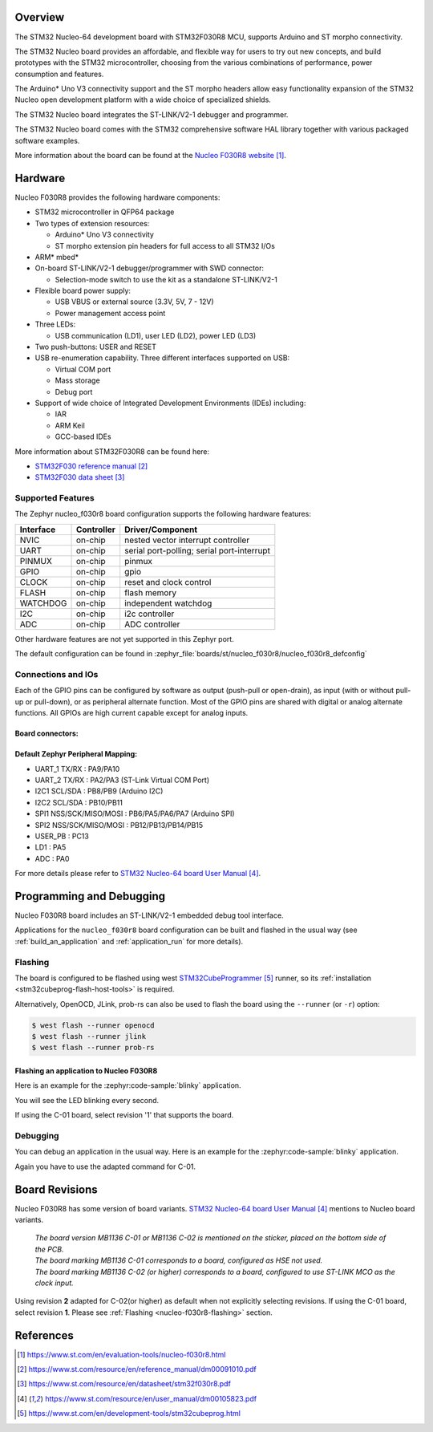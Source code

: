.. zephyr:board:: nucleo_f030r8

Overview
********
The STM32 Nucleo-64 development board with STM32F030R8 MCU, supports Arduino and ST morpho connectivity.

The STM32 Nucleo board provides an affordable, and flexible way for users to try out new concepts,
and build prototypes with the STM32 microcontroller, choosing from the various
combinations of performance, power consumption and features.

The Arduino* Uno V3 connectivity support and the ST morpho headers allow easy functionality
expansion of the STM32 Nucleo open development platform with a wide choice of
specialized shields.

The STM32 Nucleo board integrates the ST-LINK/V2-1 debugger and programmer.

The STM32 Nucleo board comes with the STM32 comprehensive software HAL library together
with various packaged software examples.

More information about the board can be found at the `Nucleo F030R8 website`_.

Hardware
********
Nucleo F030R8 provides the following hardware components:

- STM32 microcontroller in QFP64 package
- Two types of extension resources:

  - Arduino* Uno V3 connectivity
  - ST morpho extension pin headers for full access to all STM32 I/Os

- ARM* mbed*
- On-board ST-LINK/V2-1 debugger/programmer with SWD connector:

  - Selection-mode switch to use the kit as a standalone ST-LINK/V2-1

- Flexible board power supply:

  - USB VBUS or external source (3.3V, 5V, 7 - 12V)
  - Power management access point

- Three LEDs:

  - USB communication (LD1), user LED (LD2), power LED (LD3)

- Two push-buttons: USER and RESET
- USB re-enumeration capability. Three different interfaces supported on USB:

  - Virtual COM port
  - Mass storage
  - Debug port

- Support of wide choice of Integrated Development Environments (IDEs) including:

  - IAR
  - ARM Keil
  - GCC-based IDEs

More information about STM32F030R8 can be found here:

- `STM32F030 reference manual`_
- `STM32F030 data sheet`_

Supported Features
==================

The Zephyr nucleo_f030r8 board configuration supports the following hardware features:

+-----------+------------+-------------------------------------+
| Interface | Controller | Driver/Component                    |
+===========+============+=====================================+
| NVIC      | on-chip    | nested vector interrupt controller  |
+-----------+------------+-------------------------------------+
| UART      | on-chip    | serial port-polling;                |
|           |            | serial port-interrupt               |
+-----------+------------+-------------------------------------+
| PINMUX    | on-chip    | pinmux                              |
+-----------+------------+-------------------------------------+
| GPIO      | on-chip    | gpio                                |
+-----------+------------+-------------------------------------+
| CLOCK     | on-chip    | reset and clock control             |
+-----------+------------+-------------------------------------+
| FLASH     | on-chip    | flash memory                        |
+-----------+------------+-------------------------------------+
| WATCHDOG  | on-chip    | independent watchdog                |
+-----------+------------+-------------------------------------+
| I2C       | on-chip    | i2c controller                      |
+-----------+------------+-------------------------------------+
| ADC       | on-chip    | ADC controller                      |
+-----------+------------+-------------------------------------+

Other hardware features are not yet supported in this Zephyr port.

The default configuration can be found in
:zephyr_file:`boards/st/nucleo_f030r8/nucleo_f030r8_defconfig`

Connections and IOs
===================

Each of the GPIO pins can be configured by software as output (push-pull or open-drain), as
input (with or without pull-up or pull-down), or as peripheral alternate function. Most of the
GPIO pins are shared with digital or analog alternate functions. All GPIOs are high current
capable except for analog inputs.

Board connectors:
-----------------
.. image:: img/nucleo_f030r8_connectors.jpg
   :align: center
   :alt: Nucleo F030R8 connectors

Default Zephyr Peripheral Mapping:
----------------------------------

- UART_1 TX/RX : PA9/PA10
- UART_2 TX/RX : PA2/PA3 (ST-Link Virtual COM Port)
- I2C1 SCL/SDA : PB8/PB9 (Arduino I2C)
- I2C2 SCL/SDA : PB10/PB11
- SPI1 NSS/SCK/MISO/MOSI : PB6/PA5/PA6/PA7 (Arduino SPI)
- SPI2 NSS/SCK/MISO/MOSI : PB12/PB13/PB14/PB15
- USER_PB : PC13
- LD1 : PA5
- ADC : PA0


For more details please refer to `STM32 Nucleo-64 board User Manual`_.

Programming and Debugging
*************************

Nucleo F030R8 board includes an ST-LINK/V2-1 embedded debug tool interface.

Applications for the ``nucleo_f030r8`` board configuration can be built and
flashed in the usual way (see :ref:`build_an_application` and
:ref:`application_run` for more details).

.. _nucleo-f030r8-flashing:

Flashing
========

The board is configured to be flashed using west `STM32CubeProgrammer`_ runner,
so its :ref:`installation <stm32cubeprog-flash-host-tools>` is required.

Alternatively, OpenOCD, JLink, prob-rs can also be used to flash the board using
the ``--runner`` (or ``-r``) option:

.. code-block:: console

   $ west flash --runner openocd
   $ west flash --runner jlink
   $ west flash --runner prob-rs

Flashing an application to Nucleo F030R8
----------------------------------------

Here is an example for the :zephyr:code-sample:`blinky` application.

.. zephyr-app-commands::
   :zephyr-app: samples/basic/blinky
   :board: nucleo_f030r8
   :goals: build flash

You will see the LED blinking every second.

If using the C-01 board, select revision '1' that supports the board.

.. zephyr-app-commands::
   :zephyr-app: samples/basic/blinky
   :board: nucleo_f030r8@1
   :goals: build flash

Debugging
=========

You can debug an application in the usual way.  Here is an example for the
:zephyr:code-sample:`blinky` application.

.. zephyr-app-commands::
   :zephyr-app: samples/basic/blinky
   :board: nucleo_f030r8
   :maybe-skip-config:
   :goals: debug

Again you have to use the adapted command for C-01.

.. zephyr-app-commands::
   :zephyr-app: samples/basic/blinky
   :board: nucleo_f030r8@1
   :maybe-skip-config:
   :goals: debug

Board Revisions
***************

Nucleo F030R8 has some version of board variants.
`STM32 Nucleo-64 board User Manual`_ mentions to Nucleo board variants.

   | *The board version MB1136 C-01 or MB1136 C-02 is mentioned on the sticker, placed on the bottom side of the PCB.*
   | *The board marking MB1136 C-01 corresponds to a board, configured as HSE not used.*
   | *The board marking MB1136 C-02 (or higher) corresponds to a board, configured to use ST-LINK MCO as the clock input.*

Using revision **2** adapted for C-02(or higher) as default when not explicitly selecting revisions.
If using the C-01 board, select revision **1**.
Please see :ref:`Flashing <nucleo-f030r8-flashing>` section.

References
**********

.. target-notes::

.. _Nucleo F030R8 website:
   https://www.st.com/en/evaluation-tools/nucleo-f030r8.html

.. _STM32F030 reference manual:
   https://www.st.com/resource/en/reference_manual/dm00091010.pdf

.. _STM32F030 data sheet:
   https://www.st.com/resource/en/datasheet/stm32f030r8.pdf

.. _STM32 Nucleo-64 board User Manual:
   https://www.st.com/resource/en/user_manual/dm00105823.pdf

.. _STM32CubeProgrammer:
   https://www.st.com/en/development-tools/stm32cubeprog.html
